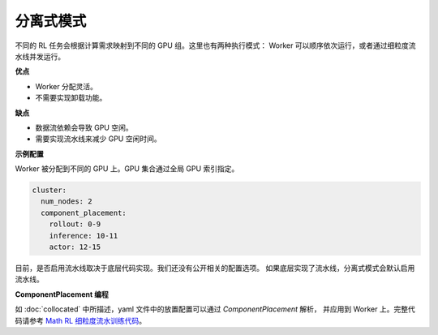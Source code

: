 分离式模式
==================

.. image:: ../../../_static/svg/disaggregated.svg
   :width: 600px
   :align: center
   :class: dis-img

不同的 RL 任务会根据计算需求映射到不同的 GPU 组。这里也有两种执行模式：  
Worker 可以顺序依次运行，或者通过细粒度流水线并发运行。

**优点**

* Worker 分配灵活。  
* 不需要实现卸载功能。  

**缺点**

* 数据流依赖会导致 GPU 空闲。  
* 需要实现流水线来减少 GPU 空闲时间。  

**示例配置**

Worker 被分配到不同的 GPU 上。GPU 集合通过全局 GPU 索引指定。

.. code:: yaml

   cluster:
     num_nodes: 2
     component_placement:
       rollout: 0-9
       inference: 10-11
       actor: 12-15

目前，是否启用流水线取决于底层代码实现。我们还没有公开相关的配置选项。  
如果底层实现了流水线，分离式模式会默认启用流水线。  

**ComponentPlacement 编程**

如 :doc:`collocated` 中所描述，yaml 文件中的放置配置可以通过 `ComponentPlacement` 解析，  
并应用到 Worker 上。完整代码请参考  
`Math RL 细粒度流水训练代码 <https://github.com/RLinf/RLinf/blob/main/examples/math/main_math.py>`_。
